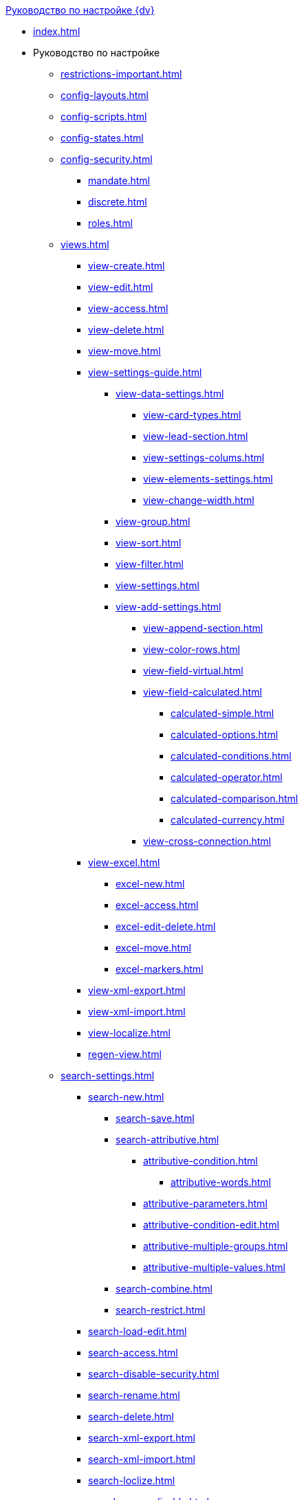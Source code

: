 .xref:index.adoc[Руководство по настройке {dv}]
* xref:index.adoc[]

* Руководство по настройке
** xref:restrictions-important.adoc[]
** xref:config-layouts.adoc[]
** xref:config-scripts.adoc[]
** xref:config-states.adoc[]
** xref:config-security.adoc[]
*** xref:mandate.adoc[]
*** xref:discrete.adoc[]
*** xref:roles.adoc[]
** xref:views.adoc[]
*** xref:view-create.adoc[]
*** xref:view-edit.adoc[]
*** xref:view-access.adoc[]
*** xref:view-delete.adoc[]
*** xref:view-move.adoc[]
*** xref:view-settings-guide.adoc[]
**** xref:view-data-settings.adoc[]
***** xref:view-card-types.adoc[]
***** xref:view-lead-section.adoc[]
***** xref:view-settings-colums.adoc[]
***** xref:view-elements-settings.adoc[]
***** xref:view-change-width.adoc[]
**** xref:view-group.adoc[]
**** xref:view-sort.adoc[]
**** xref:view-filter.adoc[]
**** xref:view-settings.adoc[]
**** xref:view-add-settings.adoc[]
***** xref:view-append-section.adoc[]
***** xref:view-color-rows.adoc[]
***** xref:view-field-virtual.adoc[]
***** xref:view-field-calculated.adoc[]
****** xref:calculated-simple.adoc[]
****** xref:calculated-options.adoc[]
****** xref:calculated-conditions.adoc[]
****** xref:calculated-operator.adoc[]
****** xref:calculated-comparison.adoc[]
****** xref:calculated-currency.adoc[]
***** xref:view-cross-connection.adoc[]
*** xref:view-excel.adoc[]
**** xref:excel-new.adoc[]
**** xref:excel-access.adoc[]
**** xref:excel-edit-delete.adoc[]
**** xref:excel-move.adoc[]
**** xref:excel-markers.adoc[]
*** xref:view-xml-export.adoc[]
*** xref:view-xml-import.adoc[]
*** xref:view-localize.adoc[]
*** xref:regen-view.adoc[]
** xref:search-settings.adoc[]
*** xref:search-new.adoc[]
**** xref:search-save.adoc[]
**** xref:search-attributive.adoc[]
***** xref:attributive-condition.adoc[]
****** xref:attributive-words.adoc[]
***** xref:attributive-parameters.adoc[]
***** xref:attributive-condition-edit.adoc[]
***** xref:attributive-multiple-groups.adoc[]
***** xref:attributive-multiple-values.adoc[]
**** xref:search-combine.adoc[]
**** xref:search-restrict.adoc[]
*** xref:search-load-edit.adoc[]
*** xref:search-access.adoc[]
*** xref:search-disable-security.adoc[]
*** xref:search-rename.adoc[]
*** xref:search-delete.adoc[]
*** xref:search-xml-export.adoc[]
*** xref:search-xml-import.adoc[]
*** xref:search-loclize.adoc[]
*** xref:search-regen-disable.adoc[]
** xref:config-kinds.adoc[]
** xref:config-business-process.adoc[]
** xref:config-sign.adoc[]
*** xref:java-service.adoc[]
// ** xref:.config-.attorney.adoc[]
** xref:localize.adoc[]
